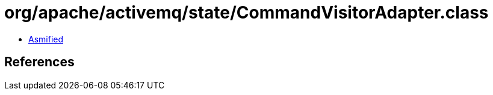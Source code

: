 = org/apache/activemq/state/CommandVisitorAdapter.class

 - link:CommandVisitorAdapter-asmified.java[Asmified]

== References

